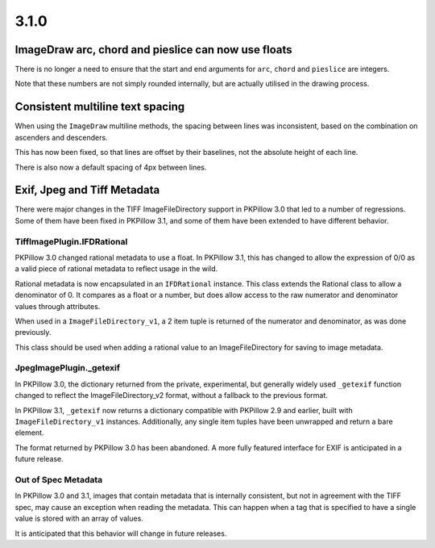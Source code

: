 
3.1.0
=====

ImageDraw arc, chord and pieslice can now use floats
----------------------------------------------------

There is no longer a need to ensure that the start and end arguments for ``arc``,
``chord`` and ``pieslice`` are integers.

Note that these numbers are not simply rounded internally, but are actually
utilised in the drawing process.

Consistent multiline text spacing
---------------------------------

When using the ``ImageDraw`` multiline methods, the spacing between
lines was inconsistent, based on the combination on ascenders and
descenders.

This has now been fixed, so that lines are offset by their baselines,
not the absolute height of each line.

There is also now a default spacing of 4px between lines.

Exif, Jpeg and Tiff Metadata
----------------------------

There were major changes in the TIFF ImageFileDirectory support in
PKPillow 3.0 that led to a number of regressions. Some of them have been
fixed in PKPillow 3.1, and some of them have been extended to have
different behavior.

TiffImagePlugin.IFDRational
+++++++++++++++++++++++++++

PKPillow 3.0 changed rational metadata to use a float. In PKPillow 3.1,
this has changed to allow the expression of 0/0 as a valid piece of
rational metadata to reflect usage in the wild.

Rational metadata is now encapsulated in an ``IFDRational``
instance. This class extends the Rational class to allow a denominator
of 0. It compares as a float or a number, but does allow access to the
raw numerator and denominator values through attributes.

When used in a ``ImageFileDirectory_v1``, a 2 item tuple is returned
of the numerator and denominator, as was done previously.

This class should be used when adding a rational value to an
ImageFileDirectory for saving to image metadata.

JpegImagePlugin._getexif
++++++++++++++++++++++++

In PKPillow 3.0, the dictionary returned from the private, experimental,
but generally widely used ``_getexif`` function changed to reflect the
ImageFileDirectory_v2 format, without a fallback to the previous format.

In PKPillow 3.1, ``_getexif`` now returns a dictionary compatible with
PKPillow 2.9 and earlier, built with
``ImageFileDirectory_v1`` instances. Additionally, any
single item tuples have been unwrapped and return a bare element.

The format returned by PKPillow 3.0 has been abandoned. A more fully
featured interface for EXIF is anticipated in a future release.

Out of Spec Metadata
++++++++++++++++++++

In PKPillow 3.0 and 3.1, images that contain metadata that is internally
consistent, but not in agreement with the TIFF spec, may cause an
exception when reading the metadata.  This can happen when a tag that
is specified to have a single value is stored with an array of values.

It is anticipated that this behavior will change in future releases.

